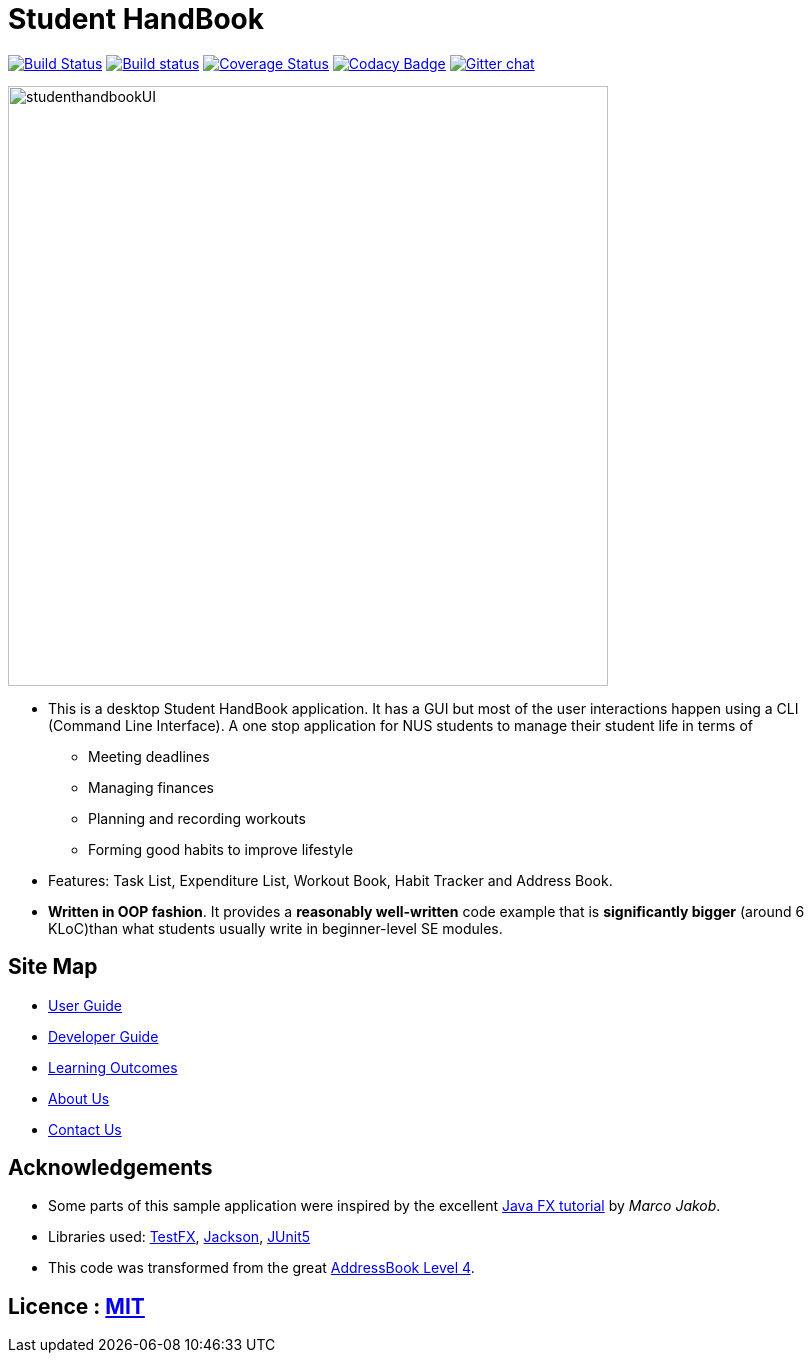 = Student HandBook
ifdef::env-github,env-browser[:relfileprefix: docs/]

https://travis-ci.org/cs2113-ay1819s2-t08-2/main[image:https://api.travis-ci.org/cs2113-ay1819s2-t08-2/main.svg?branch=master[Build Status]]
https://ci.appveyor.com/project/damithc/addressbook-level4[image:https://ci.appveyor.com/api/projects/status/3boko2x2vr5cc3w2?svg=true[Build status]]
https://coveralls.io/github/se-edu/addressbook-level4?branch=master[image:https://coveralls.io/repos/github/se-edu/addressbook-level4/badge.svg?branch=master[Coverage Status]]
https://www.codacy.com/app/damith/addressbook-level4?utm_source=github.com&utm_medium=referral&utm_content=se-edu/addressbook-level4&utm_campaign=Badge_Grade[image:https://api.codacy.com/project/badge/Grade/fc0b7775cf7f4fdeaf08776f3d8e364a[Codacy Badge]]
https://gitter.im/se-edu/Lobby[image:https://badges.gitter.im/se-edu/Lobby.svg[Gitter chat]]

ifdef::env-github[]
image::docs/images/studenthandbookUI.PNG[width="600"]
endif::[]

ifndef::env-github[]
image::images/studenthandbookUI.png[width="600"]
endif::[]

* This is a desktop Student HandBook application. It has a GUI but most of the user interactions happen using a CLI (Command Line Interface).
A one stop application for NUS students to manage their student life in terms of
** Meeting deadlines
** Managing finances
** Planning and recording workouts
** Forming good habits to improve lifestyle
* Features: Task List, Expenditure List, Workout Book, Habit Tracker and Address Book.
* *Written in OOP fashion*. It provides a *reasonably well-written* code example that is *significantly bigger* (around 6 KLoC)than what students usually write in beginner-level SE modules.


== Site Map

* <<UserGuide#, User Guide>>
* <<DeveloperGuide#, Developer Guide>>
* <<LearningOutcomes#, Learning Outcomes>>
* <<AboutUs#, About Us>>
* <<ContactUs#, Contact Us>>

== Acknowledgements

* Some parts of this sample application were inspired by the excellent http://code.makery.ch/library/javafx-8-tutorial/[Java FX tutorial] by
_Marco Jakob_.
* Libraries used: https://github.com/TestFX/TestFX[TestFX], https://github.com/FasterXML/jackson[Jackson], https://github.com/junit-team/junit5[JUnit5]
* This code was transformed from the great https://github.com/se-edu/addressbook-level4[AddressBook Level 4].

== Licence : link:LICENSE[MIT]
